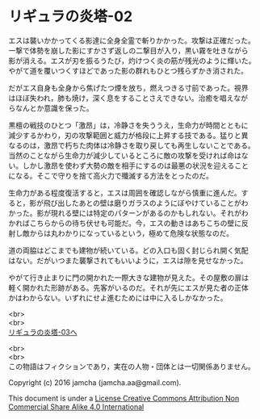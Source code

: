 #+OPTIONS: toc:nil
#+OPTIONS: \n:t

* リギュラの炎塔-02
  
  エスは襲いかかってくる影達に全身全霊で斬りかかった。攻撃は正確だった。
  一撃で体勢を崩した影にすかさず返しの二撃目が入り，黒い霧を吐きながら
  影が消える。エスが刃を振るうたび，灼けつく炎の筋が残光のように輝いた。
  やがて道を覆いつくすほどであった影の群れもひとつ残らずかき消された。

  だがエス自身も全身から焦げたつ煙を放ち，燃えつきる寸前であった。視界
  はほぼ失われ，肺も焼け，深く息をすることさえできない。治癒を唱えなが
  らなんとか意識を保った。

  黒檀の戦技のひとつ「激昂」は，冷静さを失ううえ，生命力が時間とともに
  減少するかわり，刃の攻撃範囲と威力が格段に上昇する技である。猛りと異
  なるのは，激昂で朽ちた肉体は冷静さを取り戻しても再生しないことである。
  当然のことながら生命力が減少しているところに敵の攻撃を受ければ命はな
  い。しかし激昂を使わず大勢の敵を相手にするのは最悪の状況を迎えること
  になる。そこで守りを捨て高火力で殲滅する方法をとったのだ。

  生命力がある程度復活すると，エスは周囲を確認しながら慎重に進んだ。す
  ると，影が飛び出したあとの壁は磨りガラスのようにぼやけていることがわ
  かった。影が現れる壁には特定のパターンがあるのかもしれない。それがわ
  かればこちらからの待ち伏せも可能だ。今，エスの動きはあちこちの壁に反
  射し敵からは丸わかりになっているという，極めて危険な状態なのだ。

  道の両脇はどこまでも建物が続いている。どの入口も固く封じられ開く気配
  はない。だがいつまた襲撃されてもいいように，エスは隙を見せなかった。

  やがて行き止まりに門の開かれた一際大きな建物が見えた。その屋敷の扉は
  軽く開かれた形跡がある。先客がいるのだ。それが先にエスが見た者の正体
  かはわからない。いずれにせよ進むためには中に入るしかなかった。


  <br>
  <br>
  [[./03.md][リギュラの炎塔-03へ]]


  <br>
  <br>
  この物語はフィクションであり，実在の人物・団体とは一切関係ありません。

  Copyright (c) 2016 jamcha (jamcha.aa@gmail.com).

  This document is under a [[http://creativecommons.org/licenses/by-nc-sa/4.0/deed][License Creative Commons Attribution Non Commercial Share Alike 4.0 International]]

  [[http://creativecommons.org/licenses/by-nc-sa/4.0/deed][file:http://i.creativecommons.org/l/by-nc-sa/3.0/80x15.png]]

